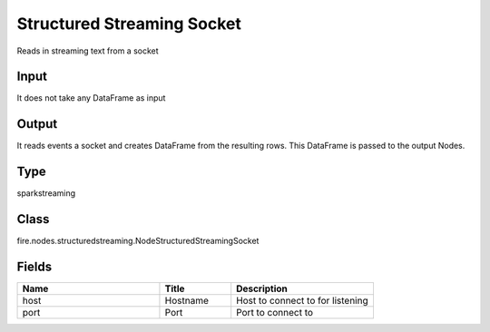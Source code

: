 Structured Streaming Socket
=========== 

Reads in streaming text from a socket

Input
--------------
It does not take any DataFrame as input

Output
--------------
It reads events a socket and creates DataFrame from the resulting rows. This DataFrame is passed to the output Nodes.

Type
--------- 

sparkstreaming

Class
--------- 

fire.nodes.structuredstreaming.NodeStructuredStreamingSocket

Fields
--------- 

.. list-table::
      :widths: 10 5 10
      :header-rows: 1

      * - Name
        - Title
        - Description
      * - host
        - Hostname
        - Host to connect to for listening
      * - port
        - Port
        - Port to connect to 




